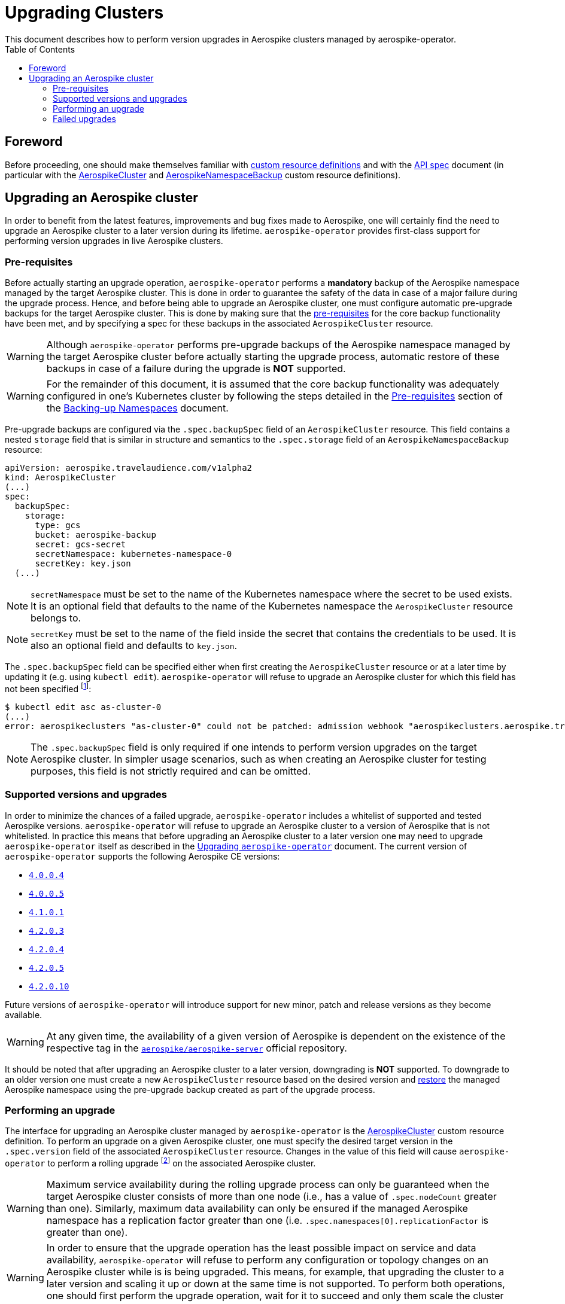 = Upgrading Clusters
This document describes how to perform version upgrades in Aerospike clusters managed by aerospike-operator.
:icons: font
:toc:

== Foreword

Before proceeding, one should make themselves familiar with
https://kubernetes.io/docs/tasks/access-kubernetes-api/extend-api-custom-resource-definitions/[custom resource definitions]
and with the <<../design/api-spec.adoc#toc,API spec>> document (in particular
with the <<../design/api-spec.adoc#aerospikecluster,AerospikeCluster>> and
<<../design/api-spec.adoc#aerospikenamespacebackup,AerospikeNamespaceBackup>>
custom resource definitions).

== Upgrading an Aerospike cluster

In order to benefit from the latest features, improvements and bug fixes made to
Aerospike, one will certainly find the need to upgrade an Aerospike cluster to a
later version during its lifetime. `aerospike-operator` provides first-class
support for performing version upgrades in live Aerospike clusters.

[[aerospike-upgrades-prerequisites]]
=== Pre-requisites

Before actually starting an upgrade operation, `aerospike-operator` performs a
*mandatory* backup of the Aerospike namespace managed by the target Aerospike
cluster. This is done in order to guarantee the safety of the data in case of a
major failure during the upgrade process. Hence, and before being able to
upgrade an Aerospike cluster, one must configure automatic pre-upgrade backups
for the target Aerospike cluster. This is done by making sure that the <<./20-backing-up-namespaces.adoc#aerospike-namespace-backup-prerequisites,pre-requisites>>
for the core backup functionality have been met, and by specifying a spec for
these backups in the associated `AerospikeCluster` resource.

WARNING: Although `aerospike-operator` performs pre-upgrade backups of the
Aerospike namespace managed by the target Aerospike cluster before actually
starting the upgrade process, automatic restore of these backups in case of a
failure during the upgrade is **NOT** supported.

WARNING: For the remainder of this document, it is assumed that the core backup
functionality was adequately configured in one's Kubernetes cluster by following
the steps detailed in the
<<./20-backing-up-namespaces.adoc#aerospike-namespace-backup-prerequisites,Pre-requisites>>
section of the <<./20-backing-up-namespaces.adoc#,Backing-up Namespaces>>
document.

Pre-upgrade backups are configured via the `.spec.backupSpec` field of an
`AerospikeCluster` resource. This field contains a nested `storage` field that
is similar in structure and semantics to the `.spec.storage` field of an
`AerospikeNamespaceBackup` resource: 

[source,yaml]
----
apiVersion: aerospike.travelaudience.com/v1alpha2
kind: AerospikeCluster
(...)
spec:
  backupSpec:
    storage:
      type: gcs
      bucket: aerospike-backup
      secret: gcs-secret
      secretNamespace: kubernetes-namespace-0
      secretKey: key.json
  (...)
----

NOTE: `secretNamespace` must be set to the name of the Kubernetes namespace
where the secret to be used exists. It is an optional field that defaults
to the name of the Kubernetes namespace the `AerospikeCluster` resource belongs to.

NOTE: `secretKey` must be set to the name of the field inside the secret that
contains the credentials to be used. It is also an optional field and defaults
to `key.json`.

The `.spec.backupSpec` field can be specified either when first creating the
`AerospikeCluster` resource or at a later time by updating it (e.g. using
`kubectl edit`). `aerospike-operator` will refuse to upgrade an Aerospike
cluster for which this field has not been specified
footnote:[Assuming that the validating admission webhook has not been disabled.]:

[source,bash]
----
$ kubectl edit asc as-cluster-0
(...)
error: aerospikeclusters "as-cluster-0" could not be patched: admission webhook "aerospikeclusters.aerospike.travelaudience.com" denied the request: no value for .spec.backupSpec has been specified
----

NOTE: The `.spec.backupSpec` field is only required if one intends to perform
version upgrades on the target Aerospike cluster. In simpler usage scenarios,
such as when creating an Aerospike cluster for testing purposes, this field is
not strictly required and can be omitted.

=== Supported versions and upgrades

In order to minimize the chances of a failed upgrade, `aerospike-operator`
includes a whitelist of supported and tested Aerospike versions.
`aerospike-operator` will refuse to upgrade an Aerospike cluster to a version of
Aerospike that is not whitelisted. In practice this means that before upgrading
an Aerospike cluster to a later version one may need to upgrade
`aerospike-operator` itself as described in the
<<./50-upgrading-aerospike-operator.adoc#,Upgrading `aerospike-operator`>>
document. The current version of `aerospike-operator` supports the following
Aerospike CE versions:

 * https://www.aerospike.com/download/server/notes.html#4.0.0.4[`4.0.0.4`]
 * https://www.aerospike.com/download/server/notes.html#4.0.0.5[`4.0.0.5`]
 * https://www.aerospike.com/download/server/notes.html#4.1.0.1[`4.1.0.1`]
 * https://www.aerospike.com/download/server/notes.html#4.2.0.3[`4.2.0.3`]
 * https://www.aerospike.com/download/server/notes.html#4.2.0.4[`4.2.0.4`]
 * https://www.aerospike.com/download/server/notes.html#4.2.0.5[`4.2.0.5`]
 * https://www.aerospike.com/download/server/notes.html#4.2.0.10[`4.2.0.10`]

Future versions of `aerospike-operator` will introduce support for new minor,
patch and release versions as they become available.

WARNING: At any given time, the availability of a given version of Aerospike is
dependent on the existence of the respective tag in the
https://hub.docker.com/r/aerospike/aerospike-server/[`aerospike/aerospike-server`]
official repository.

It should be noted that after upgrading an Aerospike cluster to a later version,
downgrading is *NOT* supported. To downgrade to an older version one must create
a new `AerospikeCluster` resource based on the desired version and
<<./30-restoring-namespaces.adoc#,restore>> the managed Aerospike namespace
using the pre-upgrade backup created as part of the upgrade process.

=== Performing an upgrade

The interface for upgrading an Aerospike cluster managed by `aerospike-operator`
is the <<../design/api-spec.adoc#aerospikecluster,AerospikeCluster>> custom
resource definition. To perform an upgrade on a given Aerospike cluster, one
must specify the desired target version in the `.spec.version` field of the
associated `AerospikeCluster` resource. Changes in the value of this field will
cause `aerospike-operator` to perform a rolling upgrade
footnote:[For further details on the upgrade procedure one should refer to the <<../design/upgrades.adoc#,design document>>.]
on the associated Aerospike cluster.

WARNING: Maximum service availability during the rolling upgrade process can
only be guaranteed when the target Aerospike cluster consists of more than one
node (i.e., has a value of `.spec.nodeCount` greater than one). Similarly,
maximum data availability can only be ensured if the managed Aerospike namespace
has a replication factor greater than one (i.e.
`.spec.namespaces[0].replicationFactor` is greater than one).

WARNING: In order to ensure that the upgrade operation has the least possible
impact on service and data availability, `aerospike-operator` will refuse to
perform any configuration or topology changes on an Aerospike cluster while is
is being upgraded. This means, for example, that upgrading the cluster to a
later version and scaling it up or down at the same time is not supported. To
perform both operations, one should first perform the upgrade operation, wait
for it to succeed and only them scale the cluster up or down.

The upgrade procedure is better understood using an example. For illustration
purposes, it is assumed that the following `AerospikeCluster` resource has
previously been created:

[source,yaml]
----
apiVersion: aerospike.travelaudience.com/v1alpha2
kind: AerospikeCluster
metadata:
  name: as-cluster-0
  namespace: kubernetes-namespace-0
spec:
  backupSpec:
    storage:
      type: gcs
      bucket: aerospike-backup
      secret: gcs-secret
  version: "4.2.0.3"
  nodeCount: 2
  namespaces:
  - name: as-namespace-0
    replicationFactor: 2
    memorySize: 1G
    defaultTTL: 0s
    storage:
      type: file
      size: 1G
----

At this point, setting `.spec.version` to `4.2.0.4` in the `as-cluster-0`
resource will cause `aerospike-operator` to start the upgrade procedure:

[source,bash]
----
$ kubectl -n kubernetes-namespace-0 edit asc as-cluster-0  # .spec.version was set to 4.2.0.4
(...)
aerospikecluster.aerospike.travelaudience.com "as-cluster-0" edited
----

After a few moments, an `AerospikeNamespaceBackup` resource will have been
created, and a `ClusterAutoBackupStarted` condition will have been appended to
the `AerospikeCluster` resource:

[source,bash]
----
$ kubectl -n kubernetes-namespace-0 get aerospikenamespacebackups
NAME                               TARGET CLUSTER   TARGET NAMESPACE   AGE
as-namespace-0-4203-4203-upgrade   as-cluster-0     as-namespace-0     2m
----
[source,bash]
----
$ kubectl -n kubernetes-namespace-0 describe asc as-cluster-0
(...)
Status:
  Conditions:
    Last Transition Time:  2018-07-02T16:01:59Z
    Message:               cluster backup started
    Reason:                ClusterAutoBackupStarted
    Status:                True
    Type:                  AutoBackupStarted
(...)
Events:
  Type    Reason                     Age   From              Message
  ----    ------                     ----  ----              -------
(...)
  Normal  ClusterUpgradeStarted      2m    aerospikecluster  cluster backup started
----

Depending on the size of the managed Aerospike namespace, it can take from a few
minutes to a few hours for this backup to complete. By the time the underlying
job are complete, a `ClusterAutoBackupFinished` condition will be appended to
the `AerospikeCluster` resource:

[source,bash]
----
$ kubectl -n kubernetes-namespace-0 describe asc as-cluster-0
(...)
Status:
  Conditions:
    Last Transition Time:  2018-07-02T16:01:59Z
    Message:               cluster backup started
    Reason:                ClusterAutoBackupStarted
    Status:                True
    Type:                  AutoBackupStarted
    Last Transition Time:  2018-07-02T16:05:34Z
    Message:               cluster backup finished
    Reason:                ClusterAutoBackupFinished
    Status:                True
    Type:                  AutoBackupFinished
(...)
Events:
  Type    Reason                     Age   From              Message
  ----    ------                     ----  ----              -------
(...)
  Normal  ClusterUpgradeStarted      1h    aerospikecluster  cluster backup started
  Normal  ClusterUpgradeStarted      2m    aerospikecluster  cluster backup finished
----

At this point, `aerospike-operator` will start working on the upgrade itself,
and a `ClusterUpgradeStarted` condition will be appended to the
`AerospikeCluster` resource:

[source,bash]
----
$ kubectl -n kubernetes-namespace-0 describe asc as-cluster-0
(...)
Status:
  Conditions:
    Last Transition Time:  2018-07-02T16:01:59Z
    Message:               cluster backup started
    Reason:                ClusterAutoBackupStarted
    Status:                True
    Type:                  AutoBackupStarted
    Last Transition Time:  2018-07-02T16:05:34Z
    Message:               cluster backup finished
    Reason:                ClusterAutoBackupFinished
    Status:                True
    Type:                  AutoBackupFinished
    Last Transition Time:  2018-07-02T16:05:35Z
    Message:               upgrade from version 4.2.0.3 to 4.2.0.4 started
    Reason:                ClusterUpgradeStarted
    Status:                True
    Type:                  UpgradeStarted
(...)
Events:
  Type    Reason                     Age   From              Message
  ----    ------                     ----  ----              -------
(...)
  Normal  ClusterUpgradeStarted      1h    aerospikecluster  cluster backup started
  Normal  ClusterUpgradeStarted      2m    aerospikecluster  cluster backup finished
  Normal  ClusterUpgradeStarted      2m    aerospikecluster  upgrade from version 4.2.0.3 to 4.2.0.4 started
----

As `aerospike-operator` progresses through each of the pods, it will report the
current state by associating events with the `AerospikeCluster` resource. By the
time the upgrade procedure finishes, a `ClusterUpgradeFinished` condition is
appended to the `AerospikeCluster` resource:

[source,bash]
----
$ kubectl -n kubernetes-namespace-0 describe asc as-cluster-0
(...)
Status:
  Conditions:
    Last Transition Time:  2018-07-02T16:01:59Z
    Message:               cluster backup started
    Reason:                ClusterAutoBackupStarted
    Status:                True
    Type:                  AutoBackupStarted
    Last Transition Time:  2018-07-02T16:05:34Z
    Message:               cluster backup finished
    Reason:                ClusterAutoBackupFinished
    Status:                True
    Type:                  AutoBackupFinished
    Last Transition Time:  2018-07-02T16:05:35Z
    Message:               upgrade from version 4.2.0.3 to 4.2.0.4 started
    Reason:                ClusterUpgradeStarted
    Status:                True
    Type:                  UpgradeStarted
    Last Transition Time:  2018-07-02T16:25:43Z
    Message:               finished upgrade from version 4.2.0.3 to 4.2.0.4
    Reason:                ClusterUpgradeFinished
    Status:                True
    Type:                  UpgradeFinished
(...)
Events:
  Type    Reason                     Age   From              Message
  ----    ------                     ----  ----              -------
(...)
  Normal  ClusterUpgradeStarted      2h    aerospikecluster  cluster backup started
  Normal  ClusterUpgradeStarted      1h    aerospikecluster  cluster backup finished
  Normal  ClusterUpgradeStarted      1h    aerospikecluster  upgrade from version 4.2.0.3 to 4.2.0.4 started
(...)
  Normal  ClusterUpgradeFinished     2m    aerospikecluster  finished upgrade from version 4.2.0.3 to 4.2.0.4
----

At this point, all the pods that make up the Aerospike cluster will be running
the `4.2.0.4` version of Aerospike:

[source,bash]
----
$ kubectl -n kubernetes-namespace-0 logs as-cluster-0-0
Jul 02 2018 16:10:03 GMT: INFO (as): (as.c:319) <><><><><><><><><><>  Aerospike Community Edition build 4.2.0.4  <><><><><><><><><><>
(...)
----

=== Failed upgrades

An upgrade operation can fail for a number of reasons, such as the inability to
perform the pre-upgrade backup or the inability to start one of the pods running
the target version. In the presence of a failure during the upgrade process,
`aerospike-operator` appends either an `AutoBackupFailed` or a
`ClusterUpgradeFailed` condition to the `AerospikeCluster` resource. From that
moment on, `aerospike-operator` stops processing this Aerospike cluster and
manual disaster recovery is required. In such a scenarion, the best approach to
proper disaster recovery is to create a new Aerospike cluster and restore the
pre-upgrade backup made by `aerospike-operator` by following the steps detailed
in <<./30-restoring-namespaces.adoc#restoring-namespaces,Restoring Namespaces>>.

